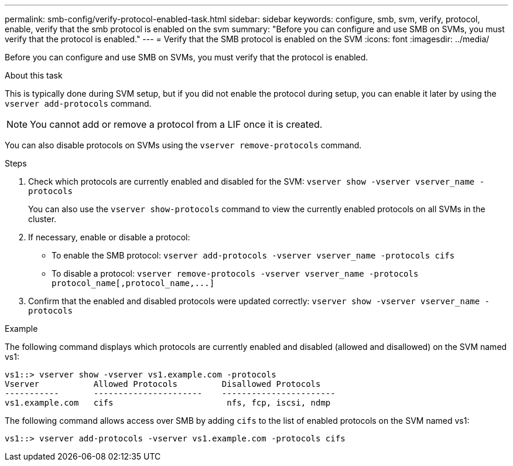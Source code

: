 ---
permalink: smb-config/verify-protocol-enabled-task.html
sidebar: sidebar
keywords: configure, smb, svm, verify, protocol, enable, verify that the smb protocol is enabled on the svm
summary: "Before you can configure and use SMB on SVMs, you must verify that the protocol is enabled."
---
= Verify that the SMB protocol is enabled on the SVM
:icons: font
:imagesdir: ../media/

[.lead]
Before you can configure and use SMB on SVMs, you must verify that the protocol is enabled.

.About this task

This is typically done during SVM setup, but if you did not enable the protocol during setup, you can enable it later by using the `vserver add-protocols` command.

[NOTE]
====
You cannot add or remove a protocol from a LIF once it is created.
====

You can also disable protocols on SVMs using the `vserver remove-protocols` command.

.Steps

. Check which protocols are currently enabled and disabled for the SVM: `vserver show -vserver vserver_name -protocols`
+
You can also use the `vserver show-protocols` command to view the currently enabled protocols on all SVMs in the cluster.

. If necessary, enable or disable a protocol:
 ** To enable the SMB protocol: `vserver add-protocols -vserver vserver_name -protocols cifs`
 ** To disable a protocol: `+vserver remove-protocols -vserver vserver_name -protocols protocol_name[,protocol_name,...]+`
. Confirm that the enabled and disabled protocols were updated correctly: `vserver show -vserver vserver_name -protocols`

.Example

The following command displays which protocols are currently enabled and disabled (allowed and disallowed) on the SVM named vs1:

----
vs1::> vserver show -vserver vs1.example.com -protocols
Vserver           Allowed Protocols         Disallowed Protocols
-----------       ----------------------    -----------------------
vs1.example.com   cifs                       nfs, fcp, iscsi, ndmp
----

The following command allows access over SMB by adding `cifs` to the list of enabled protocols on the SVM named vs1:

----
vs1::> vserver add-protocols -vserver vs1.example.com -protocols cifs
----
